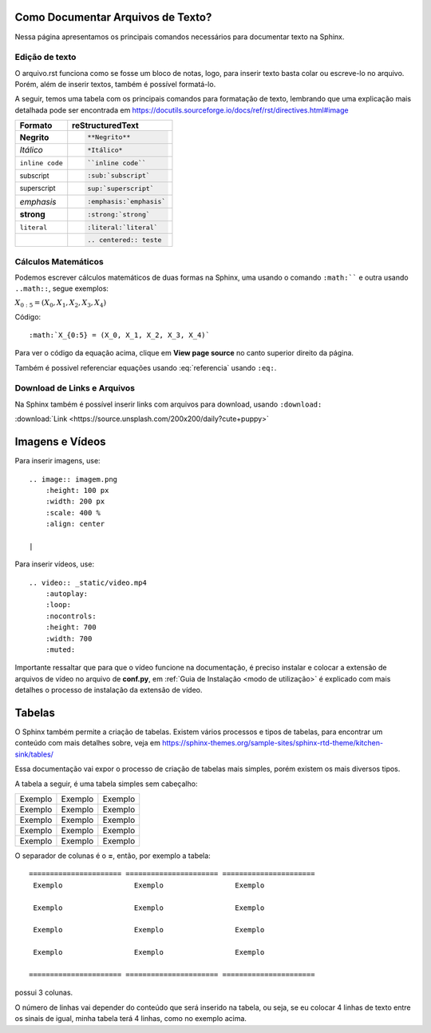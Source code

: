 ==================================
Como Documentar Arquivos de Texto?
==================================
.. _como_documentar_texto:

Nessa página apresentamos os principais comandos necessários para documentar texto na Sphinx.

Edição de texto
===============

O arquivo.rst funciona como se fosse um bloco de notas, logo, para inserir texto basta colar ou escreve-lo no arquivo. Porém, além de inserir textos, também é possível formatá-lo.

A seguir, temos uma tabela com os principais comandos para formatação de texto, lembrando que uma explicação mais detalhada pode ser encontrada em https://docutils.sourceforge.io/docs/ref/rst/directives.html#image

==================================== ===========================================
Formato                              reStructuredText
==================================== ===========================================
**Negrito**                          .. code-block:: bash

                                        **Negrito**

*Itálico*                            .. code-block:: bash

                                        *Itálico*

``inline code``                      .. code-block:: bash

                                        ``inline code``

:sub:`subscript`                     .. code-block:: bash

                                        :sub:`subscript`

:sup:`superscript`                   .. code-block:: bash

                                        sup:`superscript`

:emphasis:`emphasis`                 .. code-block:: bash

                                        :emphasis:`emphasis`

:strong:`strong`                     .. code-block:: bash

                                        :strong:`strong`

:literal:`literal`                   .. code-block:: bash

                                        :literal:`literal`

.. centered:: teste                  .. code-block:: bash

                                        .. centered:: teste
==================================== ===========================================

Cálculos Matemáticos
====================

Podemos escrever cálculos matemáticos de duas formas na Sphinx, uma usando o comando :literal:`:math:``` e outra usando :literal:`..math::`, segue exemplos:

:math:`X_{0:5} = (X_0, X_1, X_2, X_3, X_4)`

Código::

    :math:`X_{0:5} = (X_0, X_1, X_2, X_3, X_4)`

.. math::
    :label: referencia

    \nabla^2 f =
    \frac{1}{r^2} \frac{\partial}{\partial r}
    \left( r^2 \frac{\partial f}{\partial r} \right) +
    \frac{1}{r^2 \sin \theta} \frac{\partial f}{\partial \theta}
    \left( \sin \theta \, \frac{\partial f}{\partial \theta} \right) +
    \frac{1}{r^2 \sin^2\theta} \frac{\partial^2 f}{\partial \phi^2}

Para ver o código da equação acima, clique em **View page source** no canto superior direito da página.


Também é possivel referenciar equações usando  :eq:`referencia` usando ``:eq:``.


Download de Links e Arquivos
============================

Na Sphinx também é possível inserir links com arquivos para download, usando ``:download:``

:download:`Link <https://source.unsplash.com/200x200/daily?cute+puppy>`

===============================
Imagens e Vídeos
===============================

Para inserir imagens, use::

    .. image:: imagem.png
        :height: 100 px
        :width: 200 px
        :scale: 400 %
        :align: center

    |

Para inserir vídeos, use::

    .. video:: _static/video.mp4
        :autoplay:
        :loop:
        :nocontrols:
        :height: 700
        :width: 700
        :muted:

Importante ressaltar que para que o vídeo funcione na documentação, é preciso instalar e colocar a extensão de arquivos de vídeo no arquivo de **conf.py**, em :ref:`Guia de Instalação <modo de utilização>` é explicado com mais detalhes o processo de instalação da extensão de vídeo.

============
Tabelas
============

O Sphinx também permite a criação de tabelas. Existem vários processos e tipos de tabelas, para encontrar um conteúdo com mais detalhes sobre, veja em https://sphinx-themes.org/sample-sites/sphinx-rtd-theme/kitchen-sink/tables/

Essa documentação vai expor o processo de criação de tabelas mais simples, porém existem os mais diversos tipos.

A tabela a seguir, é uma tabela simples sem cabeçalho:

====================== ====================== ======================
Exemplo                 Exemplo                 Exemplo

Exemplo                 Exemplo                 Exemplo

Exemplo                 Exemplo                 Exemplo

Exemplo                 Exemplo                 Exemplo

Exemplo                 Exemplo                 Exemplo

====================== ====================== ======================


O separador de colunas é o **=**, então, por exemplo a tabela::

   ====================== ====================== ======================
    Exemplo                 Exemplo                 Exemplo

    Exemplo                 Exemplo                 Exemplo

    Exemplo                 Exemplo                 Exemplo

    Exemplo                 Exemplo                 Exemplo

   ====================== ====================== ======================

possui 3 colunas.

O número de linhas vai depender do conteúdo que será inserido na tabela, ou seja, se eu colocar 4 linhas de texto entre os sinais de igual, minha tabela terá 4 linhas, como no exemplo acima.
